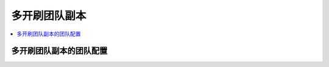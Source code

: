多开刷团队副本
==============================================================================

.. contents::
    :local:


多开刷团队副本的团队配置
------------------------------------------------------------------------------
